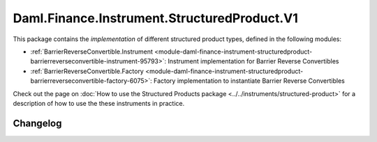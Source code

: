 .. Copyright (c) 2023 Digital Asset (Switzerland) GmbH and/or its affiliates. All rights reserved.
.. SPDX-License-Identifier: Apache-2.0

Daml.Finance.Instrument.StructuredProduct.V1
############################################

This package contains the *implementation* of different structured product types, defined in the
following modules:

- :ref:`BarrierReverseConvertible.Instrument <module-daml-finance-instrument-structuredproduct-barrierreverseconvertible-instrument-95793>`:
  Instrument implementation for Barrier Reverse Convertibles
- :ref:`BarrierReverseConvertible.Factory <module-daml-finance-instrument-structuredproduct-barrierreverseconvertible-factory-6075>`:
  Factory implementation to instantiate Barrier Reverse Convertibles

Check out the page on
:doc:`How to use the Structured Products package <../../instruments/structured-product>`
for a description of how to use the these instruments in practice.

Changelog
*********

